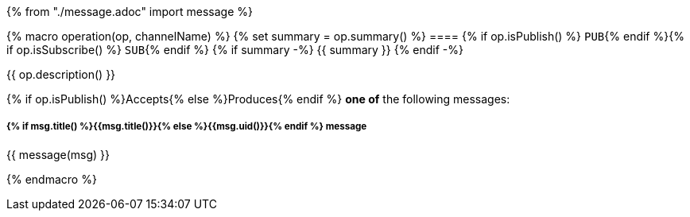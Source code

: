 {% from "./message.adoc" import message %}

{% macro operation(op, channelName) %}
{% set summary = op.summary() %}
==== {% if op.isPublish() %} `PUB`{% endif %}{% if op.isSubscribe() %} `SUB`{% endif %} {% if summary -%} {{ summary }} {% endif -%}

{{ op.description() }}

// {% if op.hasMultipleMessages() %}
{% if op.isPublish() %}Accepts{% else %}Produces{% endif %} **one of** the following messages:
// {% endif %}

// {% for msg in op.messages() %}

===== *{% if msg.title() %}{{msg.title()}}{% else %}{{msg.uid()}}{% endif %}* message

{{ message(msg) }}

// {% endfor %}

{% endmacro %}
